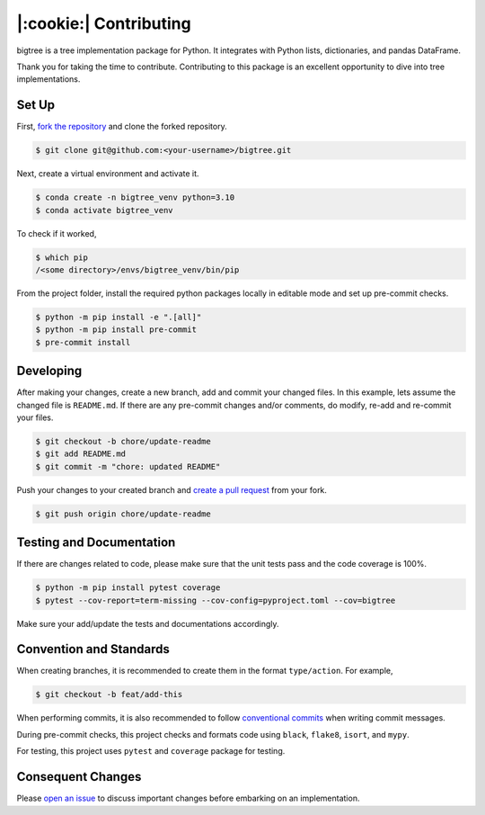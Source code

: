 |:cookie:| Contributing
===================================

bigtree is a tree implementation package for Python. It integrates with Python lists, dictionaries, and pandas DataFrame.

Thank you for taking the time to contribute. Contributing to this package is an excellent opportunity to dive into tree implementations.

Set Up
-----------------------------------

First, `fork the repository <https://docs.github.com/en/get-started/quickstart/fork-a-repo>`_ and clone the forked repository.

.. code-block:: bash

    $ git clone git@github.com:<your-username>/bigtree.git

Next, create a virtual environment and activate it.

.. code-block:: bash

    $ conda create -n bigtree_venv python=3.10
    $ conda activate bigtree_venv

To check if it worked,

.. code-block:: bash

    $ which pip
    /<some directory>/envs/bigtree_venv/bin/pip

From the project folder, install the required python packages locally in editable mode and set up pre-commit checks.

.. code-block:: bash

    $ python -m pip install -e ".[all]"
    $ python -m pip install pre-commit
    $ pre-commit install

Developing
-----------------------------------

After making your changes, create a new branch, add and commit your changed files.
In this example, lets assume the changed file is ``README.md``.
If there are any pre-commit changes and/or comments, do modify, re-add and re-commit your files.

.. code-block:: bash

    $ git checkout -b chore/update-readme
    $ git add README.md
    $ git commit -m "chore: updated README"

Push your changes to your created branch and `create a pull request <https://docs.github.com/en/pull-requests/collaborating-with-pull-requests/proposing-changes-to-your-work-with-pull-requests/creating-a-pull-request-from-a-fork>`_ from your fork.

.. code-block:: bash

    $ git push origin chore/update-readme

Testing and Documentation
-----------------------------------

If there are changes related to code, please make sure that the unit tests pass and the code coverage is 100%.

.. code-block:: bash

    $ python -m pip install pytest coverage
    $ pytest --cov-report=term-missing --cov-config=pyproject.toml --cov=bigtree

Make sure your add/update the tests and documentations accordingly.

Convention and Standards
-----------------------------------

When creating branches, it is recommended to create them in the format ``type/action``. For example,

.. code-block:: bash

    $ git checkout -b feat/add-this

When performing commits, it is also recommended to follow `conventional commits <https://www.conventionalcommits.org/en/v1.0.0/>`_ when writing commit messages.

During pre-commit checks, this project checks and formats code using ``black``, ``flake8``, ``isort``, and ``mypy``.

For testing, this project uses ``pytest`` and ``coverage`` package for testing.

Consequent Changes
-----------------------------------

Please `open an issue <https://github.com/kayjan/bigtree/issues/new/choose>`_ to discuss important changes before embarking on an implementation.
